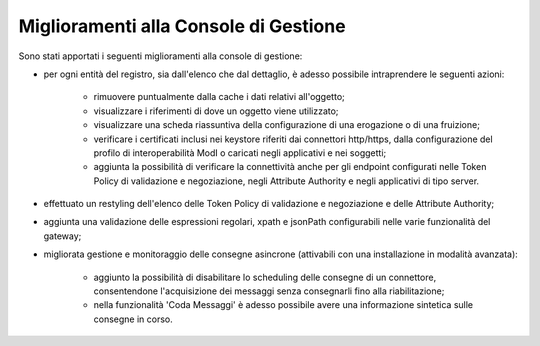 Miglioramenti alla Console di Gestione
-------------------------------------------------------

Sono stati apportati i seguenti miglioramenti alla console di gestione:

- per ogni entità del registro, sia dall'elenco che dal dettaglio, è adesso possibile intraprendere le seguenti azioni:

	- rimuovere puntualmente dalla cache i dati relativi all'oggetto;

	- visualizzare i riferimenti di dove un oggetto viene utilizzato;

	- visualizzare una scheda riassuntiva della configurazione di una erogazione o di una fruizione;

	- verificare i certificati inclusi nei keystore riferiti dai connettori http/https, dalla configurazione del profilo di interoperabilità ModI o caricati negli applicativi e nei soggetti;

	- aggiunta la possibilità di verificare la connettività anche per gli endpoint configurati nelle Token Policy di validazione e negoziazione, negli Attribute Authority e negli applicativi di tipo server.

- effettuato un restyling dell'elenco delle Token Policy di validazione e negoziazione e delle Attribute Authority;

- aggiunta una validazione delle espressioni regolari, xpath e jsonPath configurabili nelle varie funzionalità del gateway;

- migliorata gestione e monitoraggio delle consegne asincrone (attivabili con una installazione in modalità avanzata):

	- aggiunto la possibilità di disabilitare lo scheduling delle consegne di un connettore, consentendone l'acquisizione dei messaggi senza consegnarli fino alla riabilitazione;

	- nella funzionalità 'Coda Messaggi' è adesso possibile avere una informazione sintetica sulle consegne in corso.

